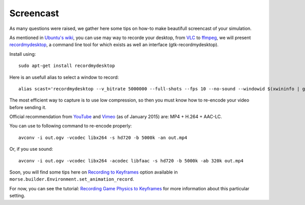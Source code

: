 Screencast
==========

As many questions were raised, we gather here some tips on how-to make beautifull
screencast of your simulation.

As mentioned in `Ubuntu's wiki <https://wiki.ubuntu.com/ScreenCasts>`_, you can
use may way to recorde your desktop, from `VLC <http://www.videolan.org>`_ to
`ffmpeg <https://trac.ffmpeg.org/wiki/Capture/Desktop>`_, we will present
`recordmydesktop <http://recordmydesktop.sourceforge.net/>`_, a command line tool
for which exists as well an interface (gtk-recordmydesktop).

Install using::

    sudo apt-get install recordmydesktop

Here is an usefull alias to select a window to record::

    alias scast='recordmydesktop --v_bitrate 5000000 --full-shots --fps 10 --no-sound --windowid $(xwininfo | grep "Window id:" | sed -e "s/xwininfo\:\ Window id:\ // ;s/\ .*//")'


The most efficient way to capture is to use low compression,
so then you must know how to re-encode your video before sending it.

Official recommendation from
`YouTube <https://support.google.com/youtube/answer/1722171>`_ and
`Vimeo <https://vimeo.com/help/compression>`_ (as of January 2015)
are: MP4 + H.264 + AAC-LC.

You can use to following command to re-encode properly::

    avconv -i out.ogv -vcodec libx264 -s hd720 -b 5000k -an out.mp4

Or, if you use sound::

    avconv -i out.ogv -vcodec libx264 -acodec libfaac -s hd720 -b 5000k -ab 320k out.mp4



Soon, you will find some tips here on `Recording to Keyframes
<http://web.archive.org/web/20150323032635/http://wiki.blender.org/index.php/Doc:2.6/Manual/Game_Engine/Physics#Recording_to_Keyframes>`_
option available in ``morse.builder.Environment.set_animation_record``.

For now, you can see the tutorial: `Recording Game Physics to Keyframes
<https://vimeo.com/23562207>`_ for more information about this particular
setting.
